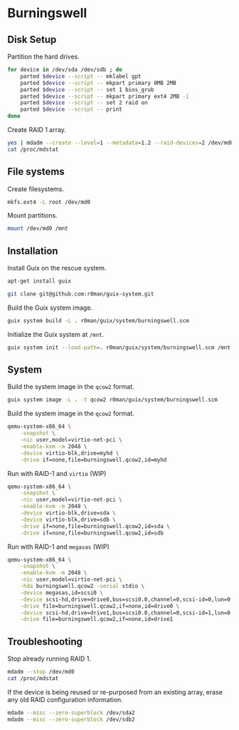 * Burningswell
** Disk Setup

Partition the hard drives.

#+begin_src sh :exports code :dir /ssh:root@burningswell.com:~ :results verbatim
  for device in /dev/sda /dev/sdb ; do
      parted $device --script -- mklabel gpt
      parted $device --script -- mkpart primary 0MB 2MB
      parted $device --script -- set 1 bios_grub
      parted $device --script -- mkpart primary ext4 2MB -1
      parted $device --script -- set 2 raid on
      parted $device --script -- print
  done
#+end_src

Create RAID 1 array.

#+begin_src sh :exports code :dir /ssh:root@burningswell.com:~ :results verbatim
  yes | mdadm --create --level=1 --metadata=1.2 --raid-devices=2 /dev/md0 /dev/sda2 /dev/sdb2
  cat /proc/mdstat
#+end_src

** File systems

Create filesystems.

#+begin_src sh :exports code :dir /ssh:root@burningswell.com:~ :results verbatim
  mkfs.ext4 -L root /dev/md0
#+end_src

Mount partitions.

#+begin_src sh :exports code :dir /ssh:root@burningswell.com:~ :results verbatim
  mount /dev/md0 /mnt
#+end_src

** Installation

Install Guix on the rescue system.

#+begin_src sh :exports code :dir /ssh:root@burningswell.com:~ :results verbatim
  apt-get install guix
#+end_src

#+begin_src sh :exports code :dir /ssh:root@burningswell.com:~ :results verbatim
  git clone git@github.com:r0man/guix-system.git
#+end_src

Build the Guix system image.

#+begin_src sh :exports code :dir /ssh:root@burningswell.com:~/guix-system :results verbatim
  guix system build -L . r0man/guix/system/burningswell.scm
#+end_src

Initialize the Guix system at =/mnt=.

#+begin_src sh :exports code :dir /ssh:root@burningswell.com:~/guix-system :results verbatim
  guix system init --load-path=. r0man/guix/system/burningswell.scm /mnt
#+end_src

** System

Build the system image in the =qcow2= format.

#+begin_src sh :exports code :results verbatim
  guix system image -L . -t qcow2 r0man/guix/system/burningswell.scm
#+end_src

Build the system image in the =qcow2= format.

#+begin_src sh
  qemu-system-x86_64 \
      -snapshot \
      -nic user,model=virtio-net-pci \
      -enable-kvm -m 2048 \
      -device virtio-blk,drive=myhd \
      -drive if=none,file=burningswell.qcow2,id=myhd
#+end_src

Run with RAID-1 and =virtio= (WIP)

#+begin_src sh
  qemu-system-x86_64 \
      -snapshot \
      -nic user,model=virtio-net-pci \
      -enable-kvm -m 2048 \
      -device virtio-blk,drive=sda \
      -device virtio-blk,drive=sdb \
      -drive if=none,file=burningswell.qcow2,id=sda \
      -drive if=none,file=burningswell.qcow2,id=sdb
#+end_src

Run with RAID-1 and =megasas= (WIP)

#+begin_src sh
  qemu-system-x86_64 \
      -snapshot \
      -enable-kvm -m 2048 \
      -nic user,model=virtio-net-pci \
      -hda burningswell.qcow2 -serial stdio \
      -device megasas,id=scsi0 \
      -device scsi-hd,drive=drive0,bus=scsi0.0,channel=0,scsi-id=0,lun=0 \
      -drive file=burningswell.qcow2,if=none,id=drive0 \
      -device scsi-hd,drive=drive1,bus=scsi0.0,channel=0,scsi-id=1,lun=0 \
      -drive file=burningswell.qcow2,if=none,id=drive1
#+end_src

** Troubleshooting

Stop already running RAID 1.

#+begin_src sh :exports code :dir /ssh:root@burningswell.com:~ :results verbatim
  mdadm --stop /dev/md0
  cat /proc/mdstat
#+end_src

If the device is being reused or re-purposed from an existing array,
erase any old RAID configuration information.

#+begin_src sh :exports code :dir /ssh:root@burningswell.com:~ :results verbatim
  mdadm --misc --zero-superblock /dev/sda2
  mdadm --misc --zero-superblock /dev/sdb2
#+end_src
